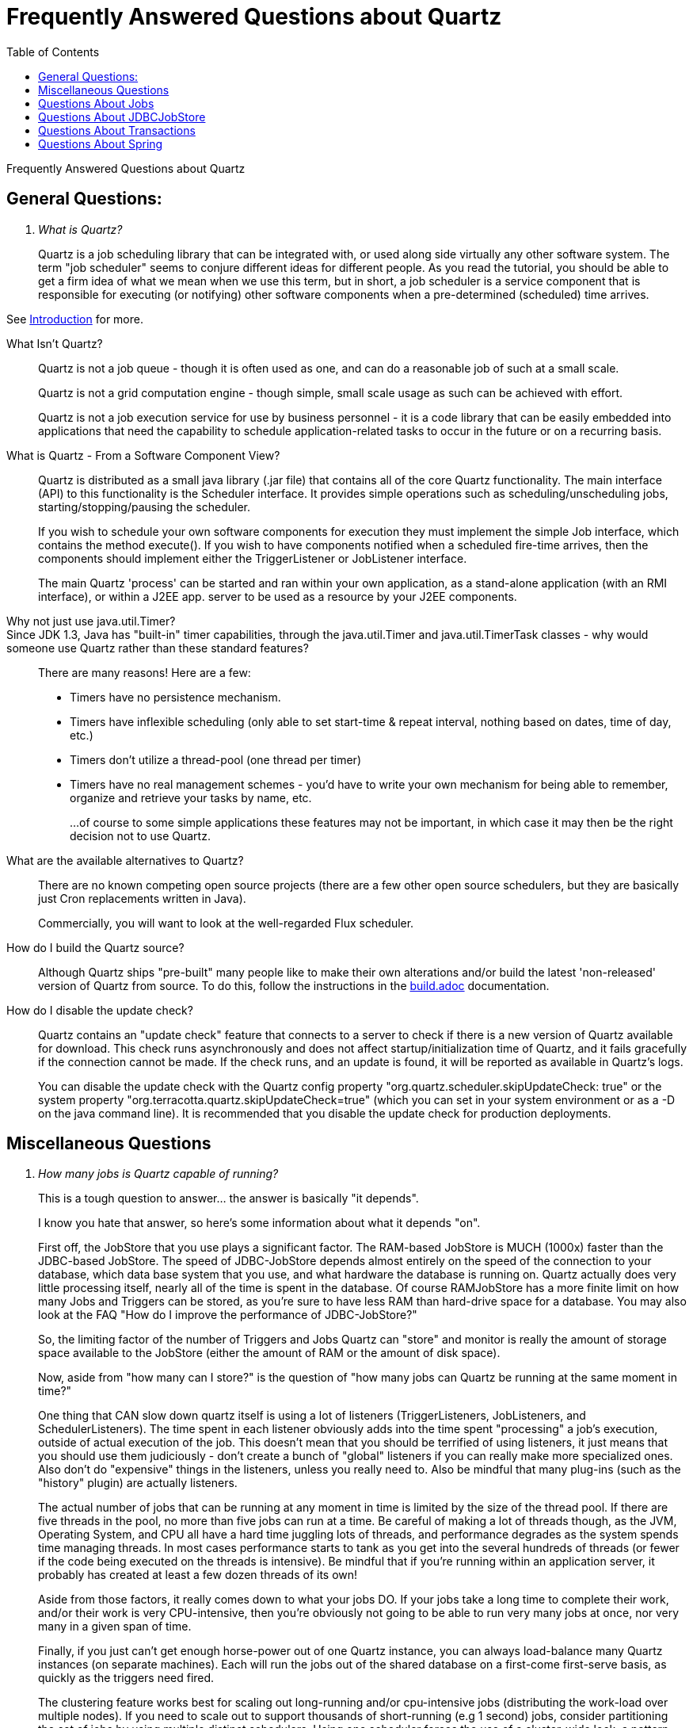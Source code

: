 = Frequently Answered Questions about Quartz
:toc:

Frequently Answered Questions about Quartz

== General Questions:

[qanda]
What is Quartz?::

Quartz is a job scheduling library that can be integrated with, or used along side virtually any other software system. The term "job scheduler" seems to conjure different ideas for different people. As you read the tutorial, you should be able to get a firm idea of what we mean when we use this term, but in short, a job scheduler is a service component that is responsible for executing (or notifying) other software components when a pre-determined (scheduled) time arrives.

See link:intro.adoc[Introduction] for more.

What Isn’t Quartz?::

Quartz is not a job queue - though it is often used as one, and can do a reasonable job of such at a small scale.
+
Quartz is not a grid computation engine - though simple, small scale usage as such can be achieved with effort.
+
Quartz is not a job execution service for use by business personnel - it is a code library that can be easily embedded into applications that need the capability to schedule application-related tasks to occur in the future or on a recurring basis.

What is Quartz - From a Software Component View?::

Quartz is distributed as a small java library (.jar file) that contains all of the core Quartz functionality. The main interface (API) to this functionality is the Scheduler interface. It provides simple operations such as scheduling/unscheduling jobs, starting/stopping/pausing the scheduler.
+
If you wish to schedule your own software components for execution they must implement the simple Job interface, which contains the method execute(). If you wish to have components notified when a scheduled fire-time arrives, then the components should implement either the TriggerListener or JobListener interface.
+
The main Quartz 'process' can be started and ran within your own application, as a stand-alone application (with an RMI interface), or within a J2EE app. server to be used as a resource by your J2EE components.

Why not just use java.util.Timer?::

Since JDK 1.3, Java has "built-in" timer capabilities, through the java.util.Timer and java.util.TimerTask classes - why would someone use Quartz rather than these standard features?::
+
There are many reasons! Here are a few:
+
    * Timers have no persistence mechanism.
    * Timers have inflexible scheduling (only able to set start-time & repeat interval, nothing based on dates, time of day, etc.)
    * Timers don't utilize a thread-pool (one thread per timer)
    * Timers have no real management schemes - you'd have to write your own mechanism for being able to remember, organize and retrieve your tasks by name, etc.
+
...of course to some simple applications these features may not be important, in which case it may then be the right decision not to use Quartz.

What are the available alternatives to Quartz?::

There are no known competing open source projects (there are a few other open source schedulers, but they are basically just Cron replacements written in Java).
+
Commercially, you will want to look at the well-regarded Flux scheduler.

How do I build the Quartz source?::

Although Quartz ships "pre-built" many people like to make their own alterations and/or build the latest 'non-released' version of Quartz from source. To do this, follow the instructions in the link:build.adoc[build.adoc] documentation.

How do I disable the update check?::

Quartz contains an "update check" feature that connects to a server to check if there is a new version of Quartz available for download. This check runs asynchronously and does not affect startup/initialization time of Quartz, and it fails gracefully if the connection cannot be made. If the check runs, and an update is found, it will be reported as available in Quartz's logs.
+
You can disable the update check with the Quartz config property "org.quartz.scheduler.skipUpdateCheck: true" or the system property "org.terracotta.quartz.skipUpdateCheck=true" (which you can set in your system environment or as a -D on the java command line). It is recommended that you disable the update check for production deployments.

== Miscellaneous Questions
[qanda]

How many jobs is Quartz capable of running?::

This is a tough question to answer... the answer is basically "it depends".
+
I know you hate that answer, so here's some information about what it depends "on".
+
First off, the JobStore that you use plays a significant factor. The RAM-based JobStore is MUCH (1000x) faster than the JDBC-based JobStore. The speed of JDBC-JobStore depends almost entirely on the speed of the connection to your database, which data base system that you use, and what hardware the database is running on. Quartz actually does very little processing itself, nearly all of the time is spent in the database. Of course RAMJobStore has a more finite limit on how many Jobs and Triggers can be stored, as you're sure to have less RAM than hard-drive space for a database. You may also look at the FAQ "How do I improve the performance of JDBC-JobStore?"
+
So, the limiting factor of the number of Triggers and Jobs Quartz can "store" and monitor is really the amount of storage space available to the JobStore (either the amount of RAM or the amount of disk space).
+
Now, aside from "how many can I store?" is the question of "how many jobs can Quartz be running at the same moment in time?"
+
One thing that CAN slow down quartz itself is using a lot of listeners (TriggerListeners, JobListeners, and SchedulerListeners). The time spent in each listener obviously adds into the time spent "processing" a job's execution, outside of actual execution of the job. This doesn't mean that you should be terrified of using listeners, it just means that you should use them judiciously - don't create a bunch of "global" listeners if you can really make more specialized ones. Also don't do "expensive" things in the listeners, unless you really need to. Also be mindful that many plug-ins (such as the "history" plugin) are actually listeners.
+
The actual number of jobs that can be running at any moment in time is limited by the size of the thread pool. If there are five threads in the pool, no more than five jobs can run at a time. Be careful of making a lot of threads though, as the JVM, Operating System, and CPU all have a hard time juggling lots of threads, and performance degrades as the system spends time managing threads. In most cases performance starts to tank as you get into the several hundreds of threads (or fewer if the code being executed on the threads is intensive). Be mindful that if you're running within an application server, it probably has created at least a few dozen threads of its own!
+
Aside from those factors, it really comes down to what your jobs DO. If your jobs take a long time to complete their work, and/or their work is very CPU-intensive, then you're obviously not going to be able to run very many jobs at once, nor very many in a given span of time.
+
Finally, if you just can't get enough horse-power out of one Quartz instance, you can always load-balance many Quartz instances (on separate machines). Each will run the jobs out of the shared database on a first-come first-serve basis, as quickly as the triggers need fired.
+
The clustering feature works best for scaling out long-running and/or cpu-intensive jobs (distributing the work-load over multiple nodes). If you need to scale out to support thousands of short-running (e.g 1 second) jobs, consider partitioning the set of jobs by using multiple distinct schedulers. Using one scheduler forces the use of a cluster-wide lock, a pattern that degrades performance as you add more clients.
+
So here you are this far into the answer of "how many", and I still haven't given you an actual number. And I really hate to, because of all of the variables mentioned above. So let me just say, there are installments of Quartz out there that are managing hundreds-of-thousands of Jobs and Triggers, and that are, at any given moment in time executing several dozens of jobs – without even utilizing Quartz's load-balancing capabilities. With this in mind, most people should feel confident that they can get the performance out of Quartz that they need.

I'm having issues with using Quartz via RMI::

RMI can be a bit problematic, especially if you don't have an understanding of how class loading via RMI works. I highly recommend reading all of the JavaDOC available about RMI, and strongly suggest you read the following references, dug up by a kind Quartz user (Mike Curwen)
+
An excellent description of RMI and codebase: http://www.kedwards.com/jini/codebase.html. One of the important points is to realize that "codebase" is used by the client!
+
Quick info about security managers: http://gethelp.devx.com/techtips/java_pro/10MinuteSolutions/10min0500.asp.
+
The important 'take away' of the Java API is:
+
    RMI's class loader will not download any classes from remote locations if no security manager has been set.

== Questions About Jobs

[qanda]
How can I control the instantiation of Jobs?::

See org.quartz.spi.JobFactory and the org.quartz.Scheduler.setJobFactory(..) method.
How do I keep a Job from being removed after it completes?::
+
Set the property JobDetail.setDurability(true) - which instructs Quartz not to delete the Job when it becomes an "orphan" (when the Job not longer has a Trigger referencing it).

How do I keep a Job from firing concurrently?::

Annotate your job with `@DisallowConcurrentExecution` and/or `@PersistJobDataAfterExecution`.

How do I stop a Job that is currently executing?::

See the org.quartz.InterruptableJob interface, and the Scheduler.interrupt(String, String) method.
Questions About Triggers

How do I chain Job execution? Or, how do I create a workflow?::

There currently is no "direct" or "free" way to chain triggers with Quartz. However there are several ways you can accomplish it without much effort. Below is an outline of a couple approaches:
+
One way is to use a listener (i.e. a TriggerListener, JobListener or SchedulerListener) that can notice the completion of a job/trigger and then immediately schedule a new trigger to fire. This approach can get a bit involved, since you'll have to inform the listener which job follows which - and you may need to worry about persistence of this information. See the listener org.quartz.listeners.JobChainingJobListener which ships with Quartz - as it already has some of this functionality.
+
Another way is to build a Job that contains within its JobDataMap the name of the next job to fire, and as the job completes (the last step in its execute() method) have the job schedule the next job. Several people are doing this and have had good luck. Most have made a base (abstract) class that is a Job that knows how to get the job name and group out of the JobDataMap using pre-defined keys (constants) and contains code to schedule the identified job. This abstract Job's implementation of execute() delegates to an abstract template method such as "doWork()" (where the extending Job class's real work goes) and then it contains the code for scheduling the follow-up job. Then they simply make extensions of this class that included the work the job should do. The usage of 'durable' jobs, or the overloaded addJob(JobDetail, boolean, boolean) method (added in Quartz 2.2) helps the application define all the jobs at once with their proper data, without yet creating triggers to fire them (other than one trigger to fire the first job in the chain).
+
In the future, Quartz will provide a much cleaner way to do this, but until then, you'll have to use one of the above approaches, or think of yet another that works better for you.

Why isn't my trigger firing?::

The most common reason for this is not having called Scheduler.start(), which tells the scheduler to start firing triggers.
+
The second most common reason is that the trigger or trigger group has been paused.
Daylight Saving Time and Triggers
+
CronTrigger and SimpleTrigger each handle daylight savings time in their own way - each in the way that is intuitive to the trigger type.
+
First, as a review of what daylight savings time is, please read this resource: https://secure.wikimedia.org/wikipedia/en/wiki/Daylight_saving_time_around_the_world. Some readers may be unaware that the rules are different for different nations/contents. For example, the 2005 daylight savings time started in the United States on April 3, but in Egypt on April 29. It is also important to know that not only the dates are different for different locals, but the time of the shift is different as well. Many places shift at 2:00 am, but others shift time at 1:00 am, others at 3:00 am, and still others right at midnight.
+
SimpleTrigger allows you to schedule jobs to fire every N milliseconds. As such, it has to do nothing in particular with respect to daylight savings time in order to "stay on schedule" - it simply keeps firing every N milliseconds. Regardless your SimpleTrigger is firing every 10 seconds, or every 15 minutes, or every hour or every 24 hours it will continue to do so. However the implication of this which confuses some users is that if your SimpleTrigger is firing say every 12 hours, before daylight savings switches it may be firing at what appears to be 3:00 am and 3:00 pm, but after daylight savings 4:00 am and 4:00 pm. This is not a bug - the trigger has kept firing exactly every N milliseconds, it just that the "name" of that time that humans impose on that moment has changed.
+
CronTrigger allows you to schedule jobs to fire at certain moments with respect to a "Gregorian calendar". Hence, if you create a trigger to fire every day at 10:00 am, before and after daylight savings time switches it will continue to do so. However, depending on whether it was the Spring or Autumn daylight savings event, for that particular Sunday, the actual time interval between the firing of the trigger on Sundary morning at 10:00 am since its firing on Saturday morning at 10:00 am will not be 24 hours, but will instead be 23 or 25 hours respectively.
+
There is one additional point users must understand about CronTrigger with respect to daylight savings. This is that you should take careful thought about creating schedules that fire between midnight and 3:00 am (the critical window of time depends on your trigger's locale, as explained above). The reason is that depending on your trigger's schedule, and the particular daylight event, the trigger may be skipped or may appear to not fire for an hour or two. As examples, say you are in the United States, where daylight savings events occur at 2:00 am. If you have a CronTrrigger that fires every day at 2:15 am, then on the day of the beginning of daylight savings time the trigger will be skipped, since, 2:15 am never occurs that day. If you have a CronTrigger that fires every 15 minutes of every hour of every day, then on the day daylight savings time ends you will have an hour of time for which no triggerings occur, because when 2:00 am arrives, it will become 1:00 am again, however all of the firings during the one o'clock hour have already occurred, and the trigger's next fire time was set to 2:00 am - hence for the next hour no triggerings will occur.
+
In summary, all of this makes perfect sense, and should be easy to remember if you keep these two rules in mind:
+
    SimpleTrigger ALWAYS fires exactly every N seconds, with no relation to the time of day.
    CronTrigger ALWAYS fires at a given time of day and then computes its next time to fire. If that time does not occur on a given day, the trigger will be skipped. If the time occurs twice in a given day, it only fires once, because after firing on that time the first time, it computes the next time of day to fire on.
+
Other trigger types that are based on sliding along a calendar (rather than exact amounts of time), such as CalenderIntervalTrigger, will be similarly affected - but rather than missing a firing, or firing twice, may end up having it's fire time shifted by an hour.

== Questions About JDBCJobStore

[qanda]
How do I improve the performance of JDBC-JobStore?::

There are a few known ways to speed up JDBC-JobStore, only one of which is very practical.
+
First, the obvious, but not-so-practical:
+
    * Buy a better (faster) network between the machine that runs Quartz, and the machine that runs your RDBMS.
    * Buy a better (more powerful) machine to run your database on.
    * Buy a better RDBMS.
+
Now for something simple, but effective: Build indexes on the Quartz tables.
+
Most database systems will automatically put indexes on the primary-key fields, many will also automatically do it for the foreign-key field. Make sure yours does this, or make the indexes on all key fields of every table manually.
+
Next, manually add some additional indexes: most important to index are the TRIGGER table's "next_fire_time" and "state" fields. Last (but not as important), add indexes to every column on the FIRED_TRIGGERS table.
+
----
create index idx_qrtz_t_next_fire_time on qrtz_triggers(NEXT_FIRE_TIME);
create index idx_qrtz_t_state on qrtz_triggers(TRIGGER_STATE);
create index idx_qrtz_t_nf_st on qrtz_triggers(TRIGGER_STATE,NEXT_FIRE_TIME);
create index idx_qrtz_ft_trig_name on qrtz_fired_triggers(TRIGGER_NAME);
create index idx_qrtz_ft_trig_group on qrtz_fired_triggers(TRIGGER_GROUP);
create index idx_qrtz_ft_trig_name on qrtz_fired_triggers(TRIGGER_NAME);
create index idx_qrtz_ft_trig_n_g on \
    qrtz_fired_triggers(TRIGGER_NAME,TRIGGER_GROUP);
create index idx_qrtz_ft_trig_inst_name on qrtz_fired_triggers(INSTANCE_NAME);
create index idx_qrtz_ft_job_name on qrtz_fired_triggers(JOB_NAME);
create index idx_qrtz_ft_job_group on qrtz_fired_triggers(JOB_GROUP);
create index idx_qrtz_t_next_fire_time_misfire on \
    qrtz_triggers(MISFIRE_INSTR,NEXT_FIRE_TIME);
create index idx_qrtz_t_nf_st_misfire on \
    qrtz_triggers(MISFIRE_INSTR,NEXT_FIRE_TIME,TRIGGER_STATE);
create index idx_qrtz_t_nf_st_misfire_grp on \
    qrtz_triggers(MISFIRE_INSTR,NEXT_FIRE_TIME,TRIGGER_GROUP,TRIGGER_STATE);
----
+
The clustering feature works best for scaling out long-running and/or cpu-intensive jobs (distributing the work-load over multiple nodes). If you need to scale out to support thousands of short-running (e.g 1 second) jobs, consider partitioning the set of jobs by using multiple distinct schedulers (and hence multiple sets of tables (with distinct prefixes)). Using one scheduler forces the use of a cluster-wide lock, a pattern that degrades performance as you add more clients.

My DB Connections don't recover properly if the database server is restarted.::

If you're having Quartz create the connection data source (by specifying the connection parameters in the quartz properties file) make sure you have a connection validation query specified, such as:
+
----
org.quartz.dataSource.myDS.validationQuery=select 0 from dual
----
+
This particular query is extremely efficient for Oracle. For other databases, you'll need to think of an efficient query that always works as long as the connection is good.
+
If you're datasource is managed by your application server, make sure the datasource is configured in such a way that it can detect failed connections.

== Questions About Transactions

[qanda]
I'm using JobStoreCMT and I'm seeing deadlocks, what can I do?::

JobStoreCMT is in heavy use, under heavy load by many people. It is believed to be free of bugs that can cause deadlock. However, every now and then we get complaints about deadlocks. In all cases thus far, the problem has turned out to be "user error", thus the list below is some things for you to check if you are experiencing deadlocks.
+
Some databases falsely detect deadlocks when a tx takes a long time.
+
    * Make sure you have put indexes on your tables (see improving performance of JDBCJobStore).
    * Make sure you have at least number-of-threads-in-thread-pool + 2 connections in your datasources.
    * Make sure you have both a managed and non-managed datasource configured for Quartz to use.
    * Make sure that all work you do with the Scheduler interface is done from within a transaction. Accomplish this by using the Scheduler within a SessionBean that has its tx settings "Required" and "Container". Or within a MessageDrivenBean with similar settings.
    * Finally, start a UserTransaction yourself, and commit the work when done.
+
If your Jobs' execute() methods use the Scheduler, make sure a transaction is in progress by using a UserTransaction or by setting the Quartz config property "org.quartz.scheduler.wrapJobExecutionInUserTransaction=true".

I'm using Oracle RAC and I'm seeing deadlocks, what can I do?::

Oracle RAC has many limitations relating to transactions and locking. Quartz is known to work fine with Oracle RAC if you're careful about the setup. The QTZ-149 issue contains some discussion and links that may help you if you're having issues.
Questions about Clustering, (Scaling and High-Availability) Features
What clustering capabilities exist with Quartz?::
+
Quartz ships with well-proven clustering capabilities that offer scaling and high availability features. You can read about these features in the Quartz Configuration Reference.
+
Additional clustering features that do not rely upon a backing database are available (free of cost) from Terracotta.

== Questions About Spring

[qanda]
I'm using Quartz via Spring's scheduler wrappers, and I need help...::

Check with the Spring community...

I'm seeing triggers stuck in the ACQUIRED state, or other weird data problems.::

Spring defaults the Quartz property "org.quartz.jobStore.dontSetAutoCommitFalse" to "true" - which means Quartz will not turn off auto-commit mode on the database connections that it uses. This is the opposite of Quartz's own default for this setting. If your connection is defaulting to have auto-commit on, then you'll run into all sorts of strange problems relating to data inconsistencies -- the most common symptom being triggers that are "stuck" in the "ACQUIRED" state. Fix this by explicitly setting the property to "false".
